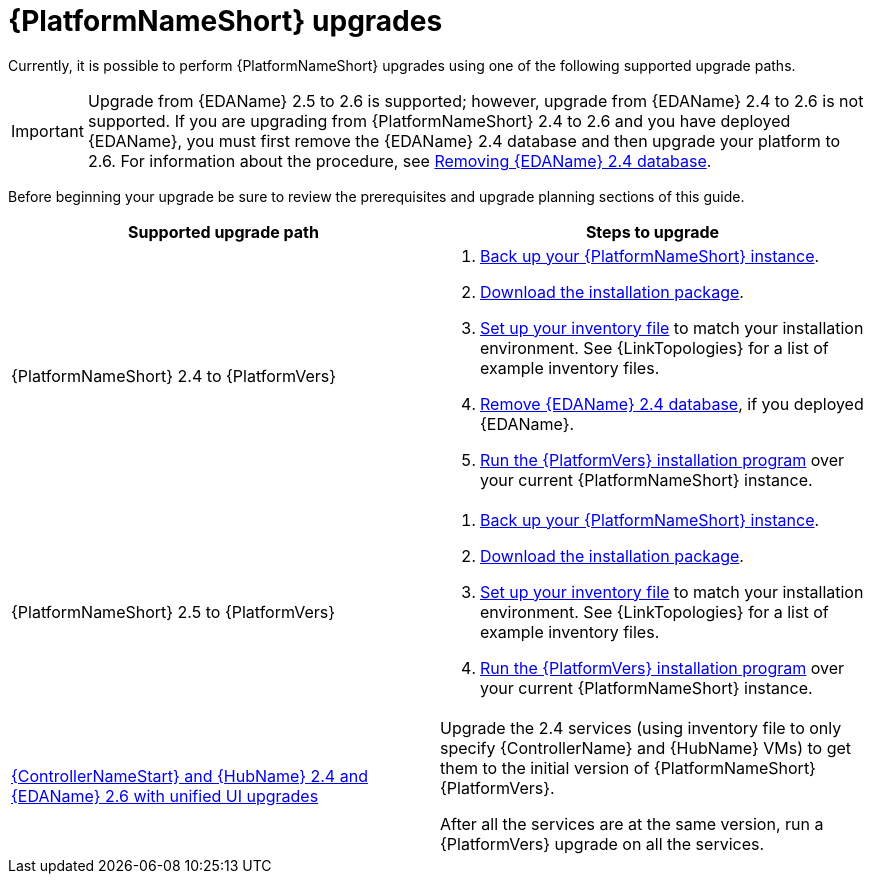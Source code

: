 :_mod-docs-content-type: CONCEPT

[id="aap-upgrades_{context}"]

= {PlatformNameShort} upgrades

Currently, it is possible to perform {PlatformNameShort} upgrades using one of the following supported upgrade paths. 

[IMPORTANT]
====
Upgrade from {EDAName} 2.5 to 2.6 is supported; however, upgrade from {EDAName} 2.4 to 2.6 is not supported. If you are upgrading from {PlatformNameShort} 2.4 to 2.6 and you have deployed {EDAName}, you must first remove the {EDAName} 2.4 database and then upgrade your platform to 2.6. For information about the procedure, see xref:proc-removing-eda-db_aap-upgrading-platform[Removing {EDAName} 2.4 database]. 
====

Before beginning your upgrade be sure to review the prerequisites and upgrade planning sections of this guide.

[cols="a,a"]
|===
h|Supported upgrade path h| Steps to upgrade
|{PlatformNameShort} 2.4 to {PlatformVers} |     
. xref:proc-backup-aap_aap-upgrading-platform[Back up your {PlatformNameShort} instance].

. xref:con-choosing-obtaining-installer_aap-upgrading-platform[Download the installation package].

. xref:editing-inventory-file-for-updates_aap-upgrading-platform[Set up your inventory file] to match your installation environment. See {LinkTopologies} for a list of example inventory files.

. xref:proc-removing-eda-db_aap-upgrading-platform[Remove {EDAName} 2.4 database], if you deployed {EDAName}. 

. xref:proc-running-setup-script-for-updates[Run the {PlatformVers} installation program] over your current {PlatformNameShort} instance.

|{PlatformNameShort} 2.5 to {PlatformVers} |     

. xref:proc-backup-aap_aap-upgrading-platform[Back up your {PlatformNameShort} instance].

. xref:con-choosing-obtaining-installer_aap-upgrading-platform[Download the installation package].

. xref:editing-inventory-file-for-updates_aap-upgrading-platform[Set up your inventory file] to match your installation environment. See {LinkTopologies} for a list of example inventory files.

. xref:proc-running-setup-script-for-updates[Run the {PlatformVers} installation program] over your current {PlatformNameShort} instance.

|xref:upgrade-controller-hub-eda-unified-ui_aap-upgrading-platform[{ControllerNameStart} and {HubName} 2.4 and {EDAName} 2.6 with unified UI upgrades] | Upgrade the 2.4 services (using inventory file to only specify {ControllerName} and {HubName} VMs) to get them to the initial version of {PlatformNameShort} {PlatformVers}.

After all the services are at the same version, run a {PlatformVers} upgrade on all the services.
|===


// [hherbly]: not sure we need the addt'l resources block? the xref goes to the next section of the document.
// [ddacosta]: agree, it's not needed.
//[role="_additional-resources"]
//.Additional resources
//* xref:aap-upgrading-platform[Upgrading to {PlatformName} {PlatformVers}] 
